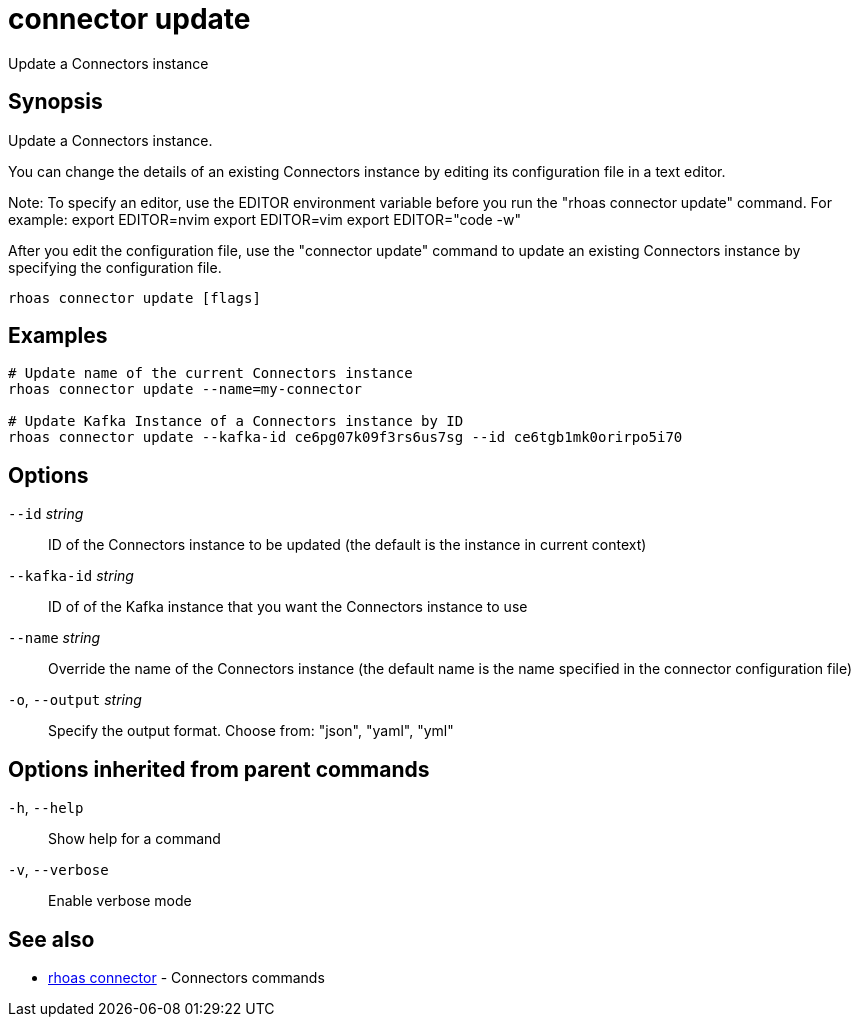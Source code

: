 ifdef::env-github,env-browser[:context: cmd]
[id='ref-connector-update_{context}']
= connector update

[role="_abstract"]
Update a Connectors instance

[discrete]
== Synopsis

Update a Connectors instance.

You can change the details of an existing Connectors instance by editing its configuration file in a text editor. 

Note: To specify an editor, use the EDITOR environment variable before you run the "rhoas connector update" command. For example:
export EDITOR=nvim
export EDITOR=vim
export EDITOR="code -w"

After you edit the configuration file, use the "connector update" command to update an existing Connectors instance by specifying the configuration file.


....
rhoas connector update [flags]
....

[discrete]
== Examples

....
# Update name of the current Connectors instance
rhoas connector update --name=my-connector

# Update Kafka Instance of a Connectors instance by ID
rhoas connector update --kafka-id ce6pg07k09f3rs6us7sg --id ce6tgb1mk0orirpo5i70

....

[discrete]
== Options

      `--id` _string_::         ID of the Connectors instance to be updated (the default is the instance in current context)
      `--kafka-id` _string_::   ID of of the Kafka instance that you want the Connectors instance to use
      `--name` _string_::       Override the name of the Connectors instance (the default name is the name specified in the connector configuration file)
  `-o`, `--output` _string_::   Specify the output format. Choose from: "json", "yaml", "yml"

[discrete]
== Options inherited from parent commands

  `-h`, `--help`::      Show help for a command
  `-v`, `--verbose`::   Enable verbose mode

[discrete]
== See also


 
* link:{path}#ref-rhoas-connector_{context}[rhoas connector]	 - Connectors commands

